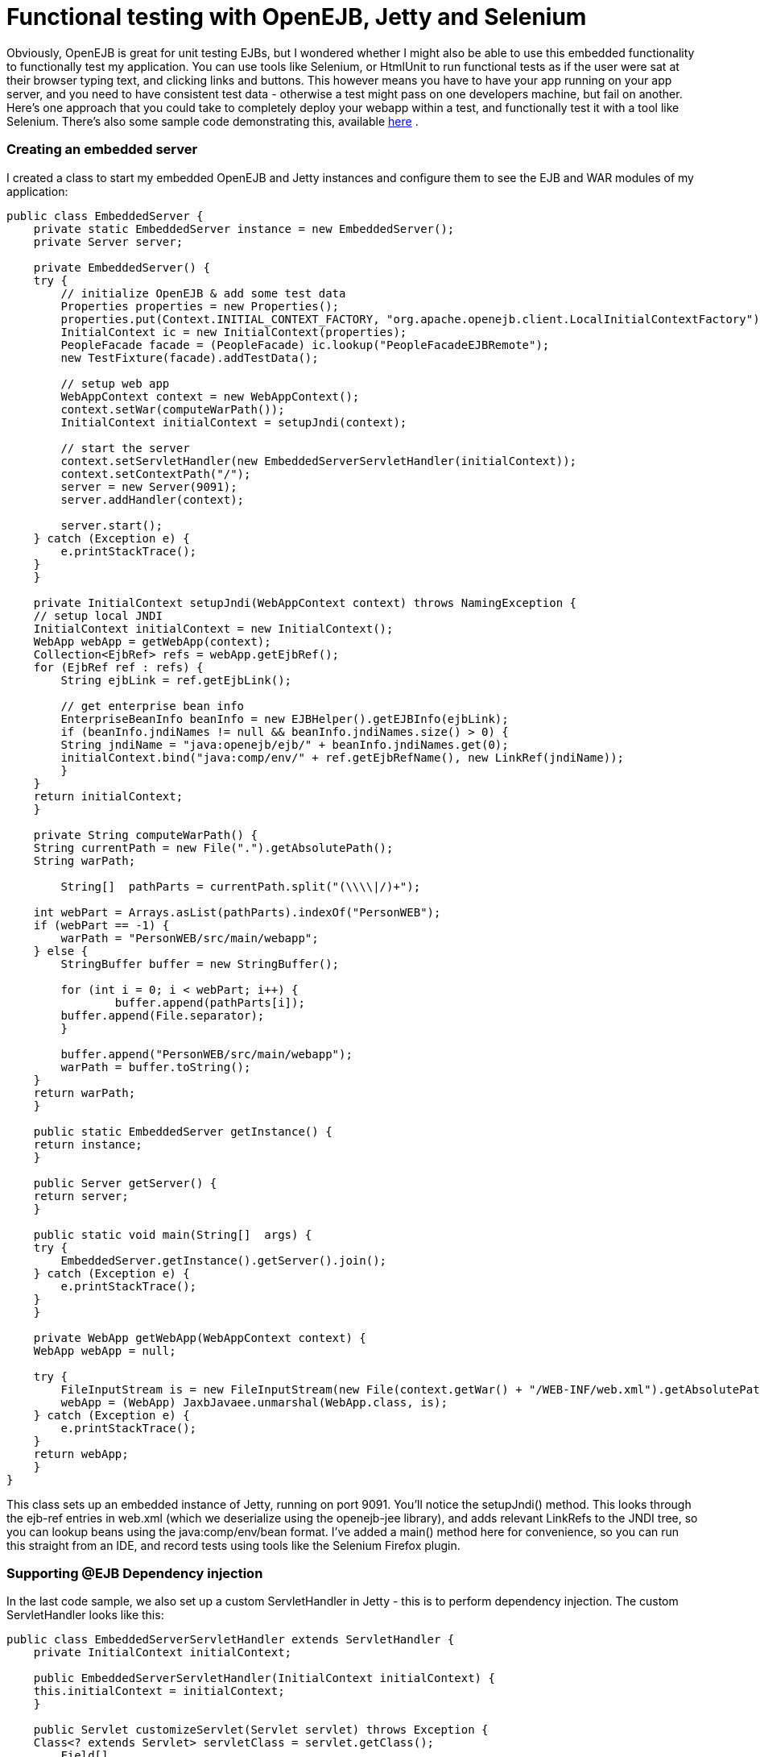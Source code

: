 # Functional testing with OpenEJB, Jetty and Selenium
:index-group: Testing Techniques
:jbake-date: 2018-12-05
:jbake-type: page
:jbake-status: published

Obviously, OpenEJB is
great for unit testing EJBs, but I wondered whether I might also be able
to use this embedded functionality to functionally test my application.
You can use tools like Selenium, or HtmlUnit to run functional tests as
if the user were sat at their browser typing text, and clicking links
and buttons. This however means you have to have your app running on
your app server, and you need to have consistent test data - otherwise a
test might pass on one developers machine, but fail on another. Here's
one approach that you could take to completely deploy your webapp within
a test, and functionally test it with a tool like Selenium. There's also
some sample code demonstrating this, available
http://people.apache.org/~jgallimore/PersonApp.zip[here] .

=== Creating an embedded server

I created a class to start my embedded OpenEJB and Jetty instances and
configure them to see the EJB and WAR modules of my application:

[source,java]
----
public class EmbeddedServer {
    private static EmbeddedServer instance = new EmbeddedServer();
    private Server server;

    private EmbeddedServer() {
    try {
        // initialize OpenEJB & add some test data
        Properties properties = new Properties();
        properties.put(Context.INITIAL_CONTEXT_FACTORY, "org.apache.openejb.client.LocalInitialContextFactory");
        InitialContext ic = new InitialContext(properties);
        PeopleFacade facade = (PeopleFacade) ic.lookup("PeopleFacadeEJBRemote");
        new TestFixture(facade).addTestData();

        // setup web app
        WebAppContext context = new WebAppContext();
        context.setWar(computeWarPath());
        InitialContext initialContext = setupJndi(context);

        // start the server
        context.setServletHandler(new EmbeddedServerServletHandler(initialContext));
        context.setContextPath("/");
        server = new Server(9091);
        server.addHandler(context);

        server.start();
    } catch (Exception e) {
        e.printStackTrace();
    }
    }

    private InitialContext setupJndi(WebAppContext context) throws NamingException {
    // setup local JNDI
    InitialContext initialContext = new InitialContext();
    WebApp webApp = getWebApp(context);
    Collection<EjbRef> refs = webApp.getEjbRef();
    for (EjbRef ref : refs) {
        String ejbLink = ref.getEjbLink();

        // get enterprise bean info
        EnterpriseBeanInfo beanInfo = new EJBHelper().getEJBInfo(ejbLink);
        if (beanInfo.jndiNames != null && beanInfo.jndiNames.size() > 0) {
        String jndiName = "java:openejb/ejb/" + beanInfo.jndiNames.get(0);
        initialContext.bind("java:comp/env/" + ref.getEjbRefName(), new LinkRef(jndiName));
        }
    }
    return initialContext;
    }

    private String computeWarPath() {
    String currentPath = new File(".").getAbsolutePath();
    String warPath;

        String[]  pathParts = currentPath.split("(\\\\|/)+");

    int webPart = Arrays.asList(pathParts).indexOf("PersonWEB");
    if (webPart == -1) {
        warPath = "PersonWEB/src/main/webapp";
    } else {
        StringBuffer buffer = new StringBuffer();

        for (int i = 0; i < webPart; i++) {
                buffer.append(pathParts[i]);
        buffer.append(File.separator);
        }

        buffer.append("PersonWEB/src/main/webapp");
        warPath = buffer.toString();
    }
    return warPath;
    }

    public static EmbeddedServer getInstance() {
    return instance;
    }

    public Server getServer() {
    return server;
    }

    public static void main(String[]  args) {
    try {
        EmbeddedServer.getInstance().getServer().join();
    } catch (Exception e) {
        e.printStackTrace();
    }
    }

    private WebApp getWebApp(WebAppContext context) {
    WebApp webApp = null;

    try {
        FileInputStream is = new FileInputStream(new File(context.getWar() + "/WEB-INF/web.xml").getAbsolutePath());
        webApp = (WebApp) JaxbJavaee.unmarshal(WebApp.class, is);
    } catch (Exception e) {
        e.printStackTrace();
    }
    return webApp;
    }
} 
----

This class sets up an embedded instance of Jetty, running on port 9091.
You'll notice the setupJndi() method. This looks through the ejb-ref
entries in web.xml (which we deserialize using the openejb-jee library),
and adds relevant LinkRefs to the JNDI tree, so you can lookup beans
using the java:comp/env/bean format. I've added a main() method here for
convenience, so you can run this straight from an IDE, and record tests
using tools like the Selenium Firefox plugin.

=== Supporting @EJB Dependency injection

In the last code sample, we also set up a custom ServletHandler in Jetty
- this is to perform dependency injection. The custom ServletHandler
looks like this:

[source,java]
----
public class EmbeddedServerServletHandler extends ServletHandler {
    private InitialContext initialContext;

    public EmbeddedServerServletHandler(InitialContext initialContext) {
    this.initialContext = initialContext;
    }

    public Servlet customizeServlet(Servlet servlet) throws Exception {
    Class<? extends Servlet> servletClass = servlet.getClass();
        Field[]
----

declaredFields = servletClass.getDeclaredFields();

[source,java]
----
    for (Field declaredField : declaredFields) {
            Annotation[]
----

annotations = declaredField.getAnnotations();

[source,java]
----
        for (Annotation annotation : annotations) {
        if (EJB.class.equals(annotation.annotationType())) {
            // inject into this field
            Class<?> fieldType = declaredField.getType();
            EnterpriseBeanInfo beanInfo = getBeanFor(fieldType);
            if (beanInfo == null) {
            continue;
            }
                   
            String jndiName = "java:openejb/ejb/" + beanInfo.jndiNames.get(0);
            Object o = initialContext.lookup(jndiName);

            declaredField.setAccessible(true);
            declaredField.set(servlet, o);
        }
        }
    }

    return super.customizeServlet(servlet);
    }

    private EnterpriseBeanInfo getBeanFor(Class<?> fieldType) {
    return new EJBHelper().getBeanInfo(fieldType);
    }
} 
----

This looks up deployed beans that match the field type, and uses
reflection to set the field.

=== Writing a Functional test

We can now write a functional test. I use a base abstract class to make
sure the Embedded server is running, and start Selenium:

[source,java]
----
public abstract class FunctionalTestCase extends TestCase {
    protected DefaultSelenium selenium;

    protected void setUp() throws Exception {
    super.setUp();
    EmbeddedServer.getInstance();
    selenium = new DefaultSelenium("localhost", 4444, "*iexplore", "http://localhost:9091/");
    selenium.start();
    }

    protected void tearDown() throws Exception {
    selenium.stop();
    }
}
----

and I can then I write a test like this:

[source,java]
----
public class AddPersonTest extends FunctionalTestCase {
    public void testShouldAddAPerson() throws Exception {
    selenium.open("/People");
    selenium.type("firstname", "Jonathan");
    selenium.type("lastname", "Gallimore");
        selenium.click("//input[@name='add' and @value='Add']");
    selenium.waitForPageToLoad("30000");
    selenium.type("filter", "gallimore");
    selenium.click("submit");
    selenium.waitForPageToLoad("30000");
        assertEquals(1, selenium.getXpathCount("//div[@id='people']/ul/li").intValue());
        assertEquals("Jonathan Gallimore", selenium.getText("//div[@id='people']/ul/li[1]"));

    }
} 
----

=== Sample code

I've made a sample project which demonstrates this, source is available
http://people.apache.org/~jgallimore/PersonApp.zip[here] . You'll need
Maven to build it, and you can build it and run the tests by running
'mvn clean install'. If want to run the tests from your IDE, you'll need
to have a Selenium server running, which you can do by running 'mvn
selenium:start-server'.
